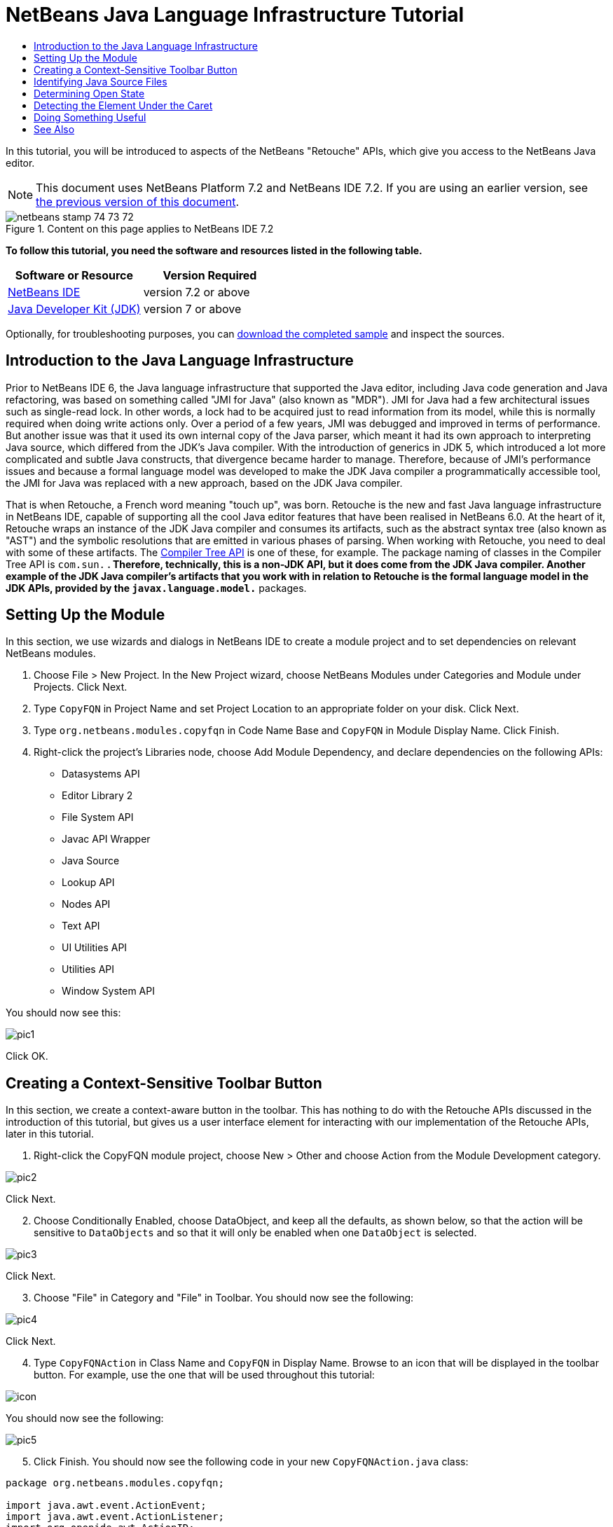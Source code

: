 // 
//     Licensed to the Apache Software Foundation (ASF) under one
//     or more contributor license agreements.  See the NOTICE file
//     distributed with this work for additional information
//     regarding copyright ownership.  The ASF licenses this file
//     to you under the Apache License, Version 2.0 (the
//     "License"); you may not use this file except in compliance
//     with the License.  You may obtain a copy of the License at
// 
//       http://www.apache.org/licenses/LICENSE-2.0
// 
//     Unless required by applicable law or agreed to in writing,
//     software distributed under the License is distributed on an
//     "AS IS" BASIS, WITHOUT WARRANTIES OR CONDITIONS OF ANY
//     KIND, either express or implied.  See the License for the
//     specific language governing permissions and limitations
//     under the License.
//

= NetBeans Java Language Infrastructure Tutorial
:jbake-type: platform-tutorial
:jbake-tags: tutorials 
:jbake-status: published
:syntax: true
:source-highlighter: pygments
:toc: left
:toc-title:
:icons: font
:experimental:
:description: NetBeans Java Language Infrastructure Tutorial - Apache NetBeans
:keywords: Apache NetBeans Platform, Platform Tutorials, NetBeans Java Language Infrastructure Tutorial

In this tutorial, you will be introduced to aspects of the NetBeans "Retouche" APIs, which give you access to the NetBeans Java editor.

NOTE: This document uses NetBeans Platform 7.2 and NetBeans IDE 7.2. If you are using an earlier version, see  link:71/nbm-copyfqn.html[the previous version of this document].



image::images/netbeans_stamp_74_73_72.png[title="Content on this page applies to NetBeans IDE 7.2"]


*To follow this tutorial, you need the software and resources listed in the following table.*

|===
|Software or Resource |Version Required 

| link:https://netbeans.apache.org/download/index.html[NetBeans IDE] |version 7.2 or above 

| link:https://www.oracle.com/technetwork/java/javase/downloads/index.html[Java Developer Kit (JDK)] |version 7 or above 
|===

Optionally, for troubleshooting purposes, you can  link:http://plugins.netbeans.org/PluginPortal/faces/PluginDetailPage.jsp?pluginid=2753[download the completed sample] and inspect the sources.


== Introduction to the Java Language Infrastructure

Prior to NetBeans IDE 6, the Java language infrastructure that supported the Java editor, including Java code generation and Java refactoring, was based on something called "JMI for Java" (also known as "MDR"). JMI for Java had a few architectural issues such as single-read lock. In other words, a lock had to be acquired just to read information from its model, while this is normally required when doing write actions only. Over a period of a few years, JMI was debugged and improved in terms of performance. But another issue was that it used its own internal copy of the Java parser, which meant it had its own approach to interpreting Java source, which differed from the JDK's Java compiler. With the introduction of generics in JDK 5, which introduced a lot more complicated and subtle Java constructs, that divergence became harder to manage. Therefore, because of JMI's performance issues and because a formal language model was developed to make the JDK Java compiler a programmatically accessible tool, the JMI for Java was replaced with a new approach, based on the JDK Java compiler.

That is when Retouche, a French word meaning "touch up", was born. Retouche is the new and fast Java language infrastructure in NetBeans IDE, capable of supporting all the cool Java editor features that have been realised in NetBeans 6.0. At the heart of it, Retouche wraps an instance of the JDK Java compiler and consumes its artifacts, such as the abstract syntax tree (also known as "AST") and the symbolic resolutions that are emitted in various phases of parsing. When working with Retouche, you need to deal with some of these artifacts. The  link:http://java.sun.com/javase/6/docs/jdk/api/javac/tree/index.html[Compiler Tree API] is one of these, for example. The package naming of classes in the Compiler Tree API is  ``com.sun.*`` . Therefore, technically, this is a non-JDK API, but it does come from the JDK Java compiler. Another example of the JDK Java compiler's artifacts that you work with in relation to Retouche is the formal language model in the JDK APIs, provided by the  ``javax.language.model.*``  packages.


== Setting Up the Module

In this section, we use wizards and dialogs in NetBeans IDE to create a module project and to set dependencies on relevant NetBeans modules.


[start=1]
1. Choose File > New Project. In the New Project wizard, choose NetBeans Modules under Categories and Module under Projects. Click Next.

[start=2]
1. Type  ``CopyFQN``  in Project Name and set Project Location to an appropriate folder on your disk. Click Next.

[start=3]
1. Type  ``org.netbeans.modules.copyfqn``  in Code Name Base and  ``CopyFQN``  in Module Display Name. Click Finish.

[start=4]
1. Right-click the project's Libraries node, choose Add Module Dependency, and declare dependencies on the following APIs: 
* Datasystems API
* Editor Library 2
* File System API
* Javac API Wrapper
* Java Source
* Lookup API
* Nodes API
* Text API
* UI Utilities API
* Utilities API
* Window System API

You should now see this:


image::images/pic1.png[]

Click OK.


== Creating a Context-Sensitive Toolbar Button

In this section, we create a context-aware button in the toolbar. This has nothing to do with the Retouche APIs discussed in the introduction of this tutorial, but gives us a user interface element for interacting with our implementation of the Retouche APIs, later in this tutorial.


[start=1]
1. Right-click the CopyFQN module project, choose New > Other and choose Action from the Module Development category. 


image::images/pic2.png[]

Click Next.


[start=2]
1. Choose Conditionally Enabled, choose DataObject, and keep all the defaults, as shown below, so that the action will be sensitive to  ``DataObjects``  and so that it will only be enabled when one  ``DataObject``  is selected.


image::images/pic3.png[]

Click Next.


[start=3]
1. Choose "File" in Category and "File" in Toolbar. You should now see the following:


image::images/pic4.png[]

Click Next.


[start=4]
1. Type  ``CopyFQNAction``  in Class Name and  ``CopyFQN``  in Display Name. Browse to an icon that will be displayed in the toolbar button. For example, use the one that will be used throughout this tutorial:


image::images/icon.png[]

You should now see the following:


image::images/pic5.png[]


[start=5]
1. Click Finish. You should now see the following code in your new  ``CopyFQNAction.java``  class:


[source,java]
----

package org.netbeans.modules.copyfqn;

import java.awt.event.ActionEvent;
import java.awt.event.ActionListener;
import org.openide.awt.ActionID;
import org.openide.awt.ActionReference;
import org.openide.awt.ActionRegistration;
import org.openide.loaders.DataObject;
import org.openide.util.NbBundle.Messages;

@ActionID(
        category = "File",
        id = "org.netbeans.modules.copyfqn.CopyFQNAction")
@ActionRegistration(
        iconBase = "org/netbeans/modules/copyfqn/icon.png",
displayName = "#CTL_CopyFQNAction")
@ActionReference(
        path = "Toolbars/File", 
        position = 0)
@Messages("CTL_CopyFQNAction=CopyFQN")
public final class CopyFQNAction implements ActionListener {

    private final DataObject context;

    public CopyFQNAction(DataObject context) {
        this.context = context;
    }

    @Override
    public void actionPerformed(ActionEvent ev) {
        // TODO use context
    }
    
}
----

NOTE:  All the work we will do in the remainder of this tutorial will focus on the  ``actionPerformed``  method above.

You have now created an action that is sensitive to data objects. Let's see what that means right away.


[start=6]
1. Right-click the module and choose Run. Once the new instance of the IDE is started up and the module is installed, you should see a new button in the toolbar:


image::images/first1.png[]


[start=7]
1. Select a node in the Projects window and then look at the button in the toolbar. If you select a node representing a file or folder (including a package) the button is enabled, as shown here:


image::images/first2.png[]

However, if you select a node representing a project, the button is disabled, as shown below:


image::images/first3.png[]

In the next section, we will go further than distinguishing between project nodes and file/folder nodes, which is what we're able to do so far—we will distinguish between file nodes for Java classes versus all other kinds of file nodes.


== Identifying Java Source Files

In this section, we begin using one of the new "Retouche" APIs, called  link:http://bits.netbeans.org/dev/javadoc/org-netbeans-modules-java-source/overview-summary.html[Java Source]. Here we use the  `` link:http://bits.netbeans.org/dev/javadoc/org-netbeans-modules-java-source/org/netbeans/api/java/source/JavaSource.html[JavaSource]``  class, which represents a Java source file. We return an instance of this class for the file object associated with our data object. If null is returned, the file object is not a Java source file. We display the result in the status bar, when the button is clicked while a file is selected.


[start=1]
1. Fill out the  ``actionPerformed``  method by adding the lines highlighted below:

[source,java]
----

public void actionPerformed(ActionEvent ev) {

    *FileObject fileObject = context.getPrimaryFile();

link:https://bits.netbeans.org/dev/javadoc/org-netbeans-modules-java-source/org/netbeans/api/java/source/JavaSource.html[JavaSource] javaSource =  link:https://bits.netbeans.org/dev/javadocorg-netbeans-modules-java-source/org/netbeans/api/java/source/JavaSource.html#forFileObject(org.openide.filesystems.FileObject)[JavaSource.forFileObject(fileObject)];
    if (javaSource == null) {
        StatusDisplayer.getDefault().setStatusText("Not a Java file: " + fileObject.getPath());
    } else {
        StatusDisplayer.getDefault().setStatusText("Hurray! A Java file: " + fileObject.getPath());
    }*

}
----

Check that your import statements are as follows:

[source,java]
----

import java.awt.event.ActionEvent;
import java.awt.event.ActionListener;
import org.netbeans.api.java.source.JavaSource;
import org.openide.awt.*;
import org.openide.filesystems.FileObject;
import org.openide.loaders.DataObject;
import org.openide.util.NbBundle.Messages;
----


[start=2]
1. Run the module again. Select a file node and press the button. Notice that the "Hurray!" message only appears when you select a Java file, as shown below:


image::images/second1.png[]


image::images/second2.png[]


== Determining Open State

In this section, we are introduced to our first explicitly invoked "Retouche" task. Such a task is provided by the JavaSource class's  ``runUserActionTask``  method. A task of this kind lets you control the phases of a parsing process, which is applicable when you want to respond immediately to the user's input. Everything done within the task is done as a single unit. In our case, we want the invocation of our action, represented by a button in the toolbar, to be immediately followed by the display of a text in the status bar.


[start=1]
1. Replace the "Hurray!" message in the  ``actionPerformed``  method with this line: link:http://bits.netbeans.org/dev/javadoc/org-netbeans-modules-java-source/org/netbeans/api/java/source/JavaSource.html#runUserActionTask(org.netbeans.api.java.source.Task,%20boolean)[javaSource.runUserActionTask]

[source,java]
----

(new  link:http://bits.netbeans.org/dev/javadoc/org-netbeans-modules-java-source/org/netbeans/api/java/source/Task.html[Task]< link:https://bits.netbeans.org/dev/javadoc/org-netbeans-modules-java-source/org/netbeans/api/java/source/CompilationController.html[CompilationController]>());
----

You should now see a lightbulb in the editor's left sidebar, as shown here:


image::images/runuserasactiontask.png[]

Press Ctrl-Shift-I to import the necessary classes, choose  ``org.netbeans.api.java.source.Task`` , shown below, and click OK in the dialog box.


image::images/second3.png[]

Click the lightbulb in the editor. Alternatively, put the caret in the line and press Alt-Enter. Then let the IDE implement the method.


[start=2]
1. Tweak the generated method slightly, by adding a  ``true``  boolean to the end of the method, and letting the IDE wrap the snippet in a try/catch block. At the end, the result should be as follows:

[source,java]
----

public void actionPerformed(ActionEvent ev) {

    FileObject fileObject = context.getPrimaryFile();

    JavaSource javaSource = JavaSource.forFileObject(fileObject);
    if (javaSource == null) {
        StatusDisplayer.getDefault().setStatusText("Not a Java file: " + fileObject.getPath());
     } else {
     
            *try {
                javaSource.runUserActionTask(new Task<CompilationController>() {
                    public void run(CompilationController arg0) throws Exception {
                        throw new UnsupportedOperationException("Not supported yet.");
                    }
                }, true);
            } catch (IOException ex) {
                Exceptions.printStackTrace(ex);
            }*
            
     }

}
----


[start=3]
1. Implement the  ``run()``  method as follows:

[source,java]
----

@Override
public void run(CompilationController compilationController) throws Exception {
     
link:https://bits.netbeans.org/dev/javadoc/org-netbeans-modules-java-source/org/netbeans/api/java/source/CompilationController.html#toPhase(org.netbeans.api.java.source.JavaSource.Phase)[compilationController.toPhase(Phase.ELEMENTS_RESOLVED)];
      
link:https://docs.oracle.com/javase/1.5.0/docs/api/javax/swing/text/Document.html[Document] document =  link:https://bits.netbeans.org/dev/javadoc/org-netbeans-modules-java-source/org/netbeans/api/java/source/CompilationController.html#getDocument()[compilationController.getDocument()];
      if (document != null) {
         StatusDisplayer.getDefault().setStatusText("Hurray, the Java file is open!");
      } else {
         StatusDisplayer.getDefault().setStatusText("The Java file is closed!");
      }
      
}
----

Make sure that your import statements are as follows:

[source,java]
----

import java.awt.event.ActionEvent;
import java.awt.event.ActionListener;
import java.io.IOException;
import javax.swing.text.Document;
import org.netbeans.api.java.source.CompilationController;
import org.netbeans.api.java.source.JavaSource;
import org.netbeans.api.java.source.JavaSource.Phase;
import org.netbeans.api.java.source.Task;
import org.openide.awt.*;
import org.openide.filesystems.FileObject;
import org.openide.loaders.DataObject;
import org.openide.util.Exceptions;
import org.openide.util.NbBundle.Messages;
----


[start=4]
1. Run the module again. Select a file node and press the button. Notice that the "Hurray!" message only appears when you select a Java file that is open in the Java editor, as shown here:


image::images/third1.png[]


image::images/third2.png[]


== Detecting the Element Under the Caret

In this section, now that we know that we are dealing with a Java file and that it is open, we can begin detecting the type of element that is under the caret at any given time.


[start=1]
1. Begin by declaring a dependency on the I/O APIs, so that we can print our results to the Output window.

[start=2]
1. Replace the "Hurray!" message in the  ``run()``  method with the lines highlighted below:

[source,java]
----

public void run(CompilationController compilationController) throws Exception {
    
    compilationController.toPhase(Phase.ELEMENTS_RESOLVED);
    Document document = compilationController.getDocument();
    
    if (document != null) {
        *new MemberVisitor(compilationController).scan(compilationController.getCompilationUnit(), null);*
    } else {
        StatusDisplayer.getDefault().setStatusText("The Java file is closed!");
    }
    
}
----


[start=3]
1. And here is the  ``MemberVisitor``  class, which is defined as an inner class of our  ``CopyFQNAction``  class:

[source,java]
----

private class MemberVisitor extends TreePathScanner<Void, Void> {

    private CompilationInfo info;

    public MemberVisitor(CompilationInfo info) {
        this.info = info;
    }

    @Override
    public Void visitClass(ClassTree t, Void v) {
        Element el = info.getTrees().getElement(getCurrentPath());
        if (el == null) {
            StatusDisplayer.getDefault().setStatusText("Cannot resolve class!");
        } else {
            TypeElement te = (TypeElement) el;
            List<? extends Element> enclosedElements = te.getEnclosedElements();
            InputOutput io = IOProvider.getDefault().getIO("Analysis of "  
                        + info.getFileObject().getName(), true);
            for (int i = 0; i < enclosedElements.size(); i++) {
            Element enclosedElement = (Element) enclosedElements.get(i);
                if (enclosedElement.getKind() == ElementKind.CONSTRUCTOR) {
                    io.getOut().println("Constructor: " 
                        + enclosedElement.getSimpleName());
                } else if (enclosedElement.getKind() == ElementKind.METHOD) {
                    io.getOut().println("Method: " 
                        + enclosedElement.getSimpleName());
                } else if (enclosedElement.getKind() == ElementKind.FIELD) {
                    io.getOut().println("Field: " 
                        + enclosedElement.getSimpleName());
                } else {
                    io.getOut().println("Other: " 
                        + enclosedElement.getSimpleName());
                }
            }
            io.getOut().close();
        }
        return null;
    }

}
----

NOTE:  To use the "InputOutput" class above, you need a new dependency, on the "I/O APIs".


[start=4]
1. Run the module again, and open a Java class. Then click the button and notice that the constructors, methods, and fields are written to the Output window, as shown below:


image::images/four1.png[]


[start=5]
1. Next, instead of printing all the elements to the Output window, we will only print the element under the caret. Only replace the  ``visitClass``  method, with the code highlighted below:

[source,java]
----

private class MemberVisitor extends TreePathScanner<Void, Void> {

    private CompilationInfo info;

    public MemberVisitor(CompilationInfo info) {
        this.info = info;
    }

    *@Override
    public Void visitClass(ClassTree t, Void v) {
        try {
            JTextComponent editor = EditorRegistry.lastFocusedComponent();
            if (editor.getDocument() == info.getDocument()) {
                int dot = editor.getCaret().getDot();
                TreePath tp = info.getTreeUtilities().pathFor(dot);
                Element el = info.getTrees().getElement(tp);
                if (el == null) {
                    StatusDisplayer.getDefault().setStatusText("Cannot resolve class!");
                } else {
                    InputOutput io = IOProvider.getDefault().getIO("Analysis of " 
                            + info.getFileObject().getName(), true);
                    if (el.getKind() == ElementKind.CONSTRUCTOR) {
                        io.getOut().println("Hurray, this is a constructor: " 
                            + el.getSimpleName());
                    } else if (el.getKind() == ElementKind.METHOD) {
                        io.getOut().println("Hurray, this is a method: " 
                            + el.getSimpleName());
                    } else if (el.getKind() == ElementKind.FIELD) {
                        io.getOut().println("Hurray, this is a field: " 
                            + el.getSimpleName());
                    } else {
                        io.getOut().println("Hurray, this is something else: " 
                            + el.getSimpleName());
                    }
                    io.getOut().close();
                }
            }
        } catch (IOException ex) {
            Exceptions.printStackTrace(ex);
        }
        return null;
    }*

}
----


[start=6]
1. Run the module. Put the caret somewhere within your Java code and press the button. The Output window displays information about the code under the caret, if applicable. For example, if you press the button after you put the caret in a method, as shown below, the Output window tells you that the caret is in a method:


image::images/four2.png[]


[start=7]
1. But we can detect a lot more than just the name of the element under the caret. In the  ``visitClass``  method, replace the lines in bold below:

[source,java]
----

@Override
public Void visitClass(ClassTree t, Void v) {
    try {
        JTextComponent editor = EditorRegistry.lastFocusedComponent();
        if (editor.getDocument() == info.getDocument()) {
            int dot = editor.getCaret().getDot();
            TreePath tp = info.getTreeUtilities().pathFor(dot);
            Element el = info.getTrees().getElement(tp);
            if (el == null) {
                StatusDisplayer.getDefault().setStatusText("Cannot resolve class!");
            } else {
                InputOutput io = IOProvider.getDefault().getIO("Analysis of " 
                    + info.getFileObject().getName(), true);
                *String te = null;
                if (el.getKind() == ElementKind.CONSTRUCTOR) {
                    te = ((TypeElement) ((ExecutableElement) el).getEnclosingElement()).getQualifiedName().toString();
                    io.getOut().println("Hurray, this is a constructor's qualified name: " + te);
                } else if (el.getKind() == ElementKind.METHOD) {
                    te = ((ExecutableElement) el).getReturnType().toString();
                    io.getOut().println("Hurray, this is a method's return type: " + te);
                } else if (el.getKind() == ElementKind.FIELD) {
                    te = ((VariableElement) el).asType().toString();
                    io.getOut().println("Hurray, this is a field's type: " + te);
                }* else {
                    io.getOut().println("Hurray, this is something else: " 
                        + el.getSimpleName());
                }
                io.getOut().close();
            }
        }
    } catch (IOException ex) {
        Exceptions.printStackTrace(ex);
    }
    return null;
}
----


[start=8]
1. Run the module again. This time, when you click the button while the caret is over a constructor, method, or field, more detailed information about the element is printed to the Output window. 


image::images/four3.png[]

At this stage, we are able to detect whether we are dealing with a Java file, whether the document is open, and the type of element that is under the caret. But what can we do with this information? In the next section, a simple scenario is presented where our newly acquired knowledge will prove useful.


== Doing Something Useful

In this section, we set the contents of the clipboard, provided by  ``java.awt.datatransfer.Clipboard`` , based on the element under the caret. When you press the button, the element under the caret will be put in the clipboard, so that you can paste the content elsewhere in your code.


[start=1]
1. Begin by changing the constructor to declare the clipboard:

[source,java]
----

private Clipboard clipboard;

public CopyFQNAction(DataObject context) {
    this.context = context;
    clipboard = Lookup.getDefault().lookup(ExClipboard.class);
    if (clipboard == null) {
        clipboard = Toolkit.getDefaultToolkit().getSystemClipboard();
    }
}
----


[start=2]
1. Next, replace each "Hurray!" line in your code, with a line that sends the element as a string to a method that we will define in the next step. We will call our method  ``setClipboardContents`` . Therefore, for example, replace the first "Hurray!" line with the following:

[source,java]
----

setClipboardContents(te);
----

Do the same for the other "Hurray!" lines, making sure to pass the correct string to the method.

NOTE:  Because you have not defined the  ``setClipboardContents``  method yet, each of the lines you add in this step is underlined in red. In the next step, we add the new method.


[start=3]
1. Finally, add the following to the end of the class. This method receives the string and puts it in the clipboard:

[source,java]
----

private void setClipboardContents(String content) {
    if (clipboard != null) {
        if (content == null) {
            StatusDisplayer.getDefault().setStatusText("");
            clipboard.setContents(null, null);
        } else {
            StatusDisplayer.getDefault().setStatusText("Clipboard: " + content);
            clipboard.setContents(new StringSelection(content), null);
        }
    }
}
----

link:http://netbeans.apache.org/community/mailing-lists.html[Send Us Your Feedback]


== See Also

For more information about creating and developing NetBeans Module, see the following resources:

*  link:http://wiki.netbeans.org/Java_DevelopersGuide[Java Developer's Guide]
*  link:http://wiki.netbeans.org/RetoucheDeveloperFAQ[Retouche Developer FAQ]
*  link:https://netbeans.apache.org/kb/docs/platform.html[Other Related Tutorials]
*  link:https://bits.netbeans.org/dev/javadoc/[NetBeans API Javadoc]
